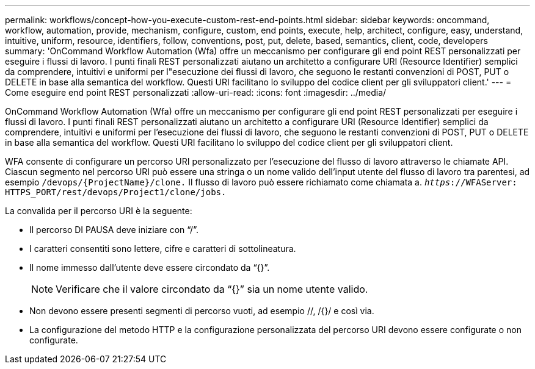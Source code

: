 ---
permalink: workflows/concept-how-you-execute-custom-rest-end-points.html 
sidebar: sidebar 
keywords: oncommand, workflow, automation, provide, mechanism, configure, custom, end points, execute, help, architect, configure, easy, understand, intuitive, uniform, resource, identifiers, follow, conventions, post, put, delete, based, semantics, client, code, developers 
summary: 'OnCommand Workflow Automation (Wfa) offre un meccanismo per configurare gli end point REST personalizzati per eseguire i flussi di lavoro. I punti finali REST personalizzati aiutano un architetto a configurare URI (Resource Identifier) semplici da comprendere, intuitivi e uniformi per l"esecuzione dei flussi di lavoro, che seguono le restanti convenzioni di POST, PUT o DELETE in base alla semantica del workflow. Questi URI facilitano lo sviluppo del codice client per gli sviluppatori client.' 
---
= Come eseguire end point REST personalizzati
:allow-uri-read: 
:icons: font
:imagesdir: ../media/


[role="lead"]
OnCommand Workflow Automation (Wfa) offre un meccanismo per configurare gli end point REST personalizzati per eseguire i flussi di lavoro. I punti finali REST personalizzati aiutano un architetto a configurare URI (Resource Identifier) semplici da comprendere, intuitivi e uniformi per l'esecuzione dei flussi di lavoro, che seguono le restanti convenzioni di POST, PUT o DELETE in base alla semantica del workflow. Questi URI facilitano lo sviluppo del codice client per gli sviluppatori client.

WFA consente di configurare un percorso URI personalizzato per l'esecuzione del flusso di lavoro attraverso le chiamate API. Ciascun segmento nel percorso URI può essere una stringa o un nome valido dell'input utente del flusso di lavoro tra parentesi, ad esempio `/devops/\{ProjectName}/clone.` Il flusso di lavoro può essere richiamato come chiamata a. `_https_://WFAServer: HTTPS_PORT/rest/devops/Project1/clone/jobs.`

La convalida per il percorso URI è la seguente:

* Il percorso DI PAUSA deve iniziare con "`/`".
* I caratteri consentiti sono lettere, cifre e caratteri di sottolineatura.
* Il nome immesso dall'utente deve essere circondato da "`{}`".
+

NOTE: Verificare che il valore circondato da "`{}`" sia un nome utente valido.

* Non devono essere presenti segmenti di percorso vuoti, ad esempio //, /{}/ e così via.
* La configurazione del metodo HTTP e la configurazione personalizzata del percorso URI devono essere configurate o non configurate.

